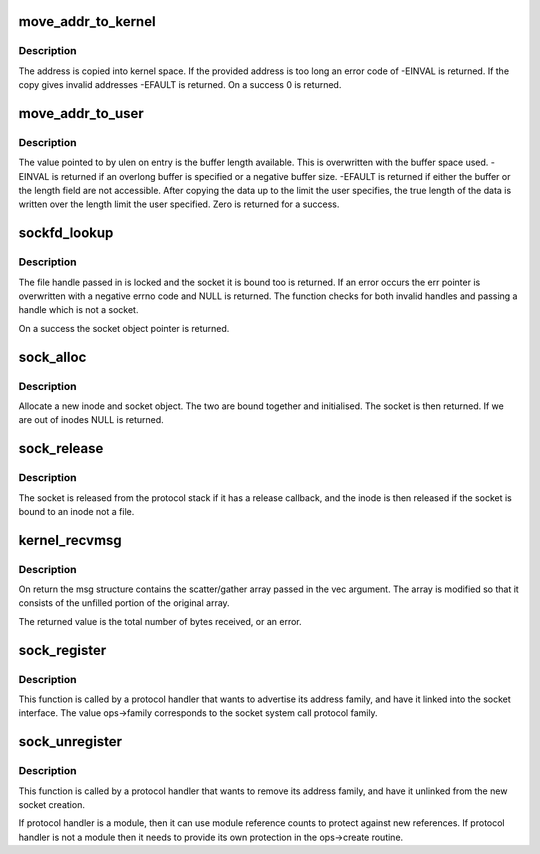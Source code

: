 .. -*- coding: utf-8; mode: rst -*-
.. src-file: net/socket.c

.. _`move_addr_to_kernel`:

move_addr_to_kernel
===================

.. c:function:: int move_addr_to_kernel(void __user *uaddr, int ulen, struct sockaddr_storage *kaddr)

    copy a socket address into kernel space

    :param void __user \*uaddr:
        Address in user space

    :param int ulen:
        Length in user space

    :param struct sockaddr_storage \*kaddr:
        Address in kernel space

.. _`move_addr_to_kernel.description`:

Description
-----------

The address is copied into kernel space. If the provided address is
too long an error code of -EINVAL is returned. If the copy gives
invalid addresses -EFAULT is returned. On a success 0 is returned.

.. _`move_addr_to_user`:

move_addr_to_user
=================

.. c:function:: int move_addr_to_user(struct sockaddr_storage *kaddr, int klen, void __user *uaddr, int __user *ulen)

    copy an address to user space

    :param struct sockaddr_storage \*kaddr:
        kernel space address

    :param int klen:
        length of address in kernel

    :param void __user \*uaddr:
        user space address

    :param int __user \*ulen:
        pointer to user length field

.. _`move_addr_to_user.description`:

Description
-----------

The value pointed to by ulen on entry is the buffer length available.
This is overwritten with the buffer space used. -EINVAL is returned
if an overlong buffer is specified or a negative buffer size. -EFAULT
is returned if either the buffer or the length field are not
accessible.
After copying the data up to the limit the user specifies, the true
length of the data is written over the length limit the user
specified. Zero is returned for a success.

.. _`sockfd_lookup`:

sockfd_lookup
=============

.. c:function:: struct socket *sockfd_lookup(int fd, int *err)

    Go from a file number to its socket slot

    :param int fd:
        file handle

    :param int \*err:
        pointer to an error code return

.. _`sockfd_lookup.description`:

Description
-----------

The file handle passed in is locked and the socket it is bound
too is returned. If an error occurs the err pointer is overwritten
with a negative errno code and NULL is returned. The function checks
for both invalid handles and passing a handle which is not a socket.

On a success the socket object pointer is returned.

.. _`sock_alloc`:

sock_alloc
==========

.. c:function:: struct socket *sock_alloc( void)

    allocate a socket

    :param  void:
        no arguments

.. _`sock_alloc.description`:

Description
-----------

Allocate a new inode and socket object. The two are bound together
and initialised. The socket is then returned. If we are out of inodes
NULL is returned.

.. _`sock_release`:

sock_release
============

.. c:function:: void sock_release(struct socket *sock)

    close a socket

    :param struct socket \*sock:
        socket to close

.. _`sock_release.description`:

Description
-----------

The socket is released from the protocol stack if it has a release
callback, and the inode is then released if the socket is bound to
an inode not a file.

.. _`kernel_recvmsg`:

kernel_recvmsg
==============

.. c:function:: int kernel_recvmsg(struct socket *sock, struct msghdr *msg, struct kvec *vec, size_t num, size_t size, int flags)

    Receive a message from a socket (kernel space)

    :param struct socket \*sock:
        The socket to receive the message from

    :param struct msghdr \*msg:
        Received message

    :param struct kvec \*vec:
        Input s/g array for message data

    :param size_t num:
        Size of input s/g array

    :param size_t size:
        Number of bytes to read

    :param int flags:
        Message flags (MSG_DONTWAIT, etc...)

.. _`kernel_recvmsg.description`:

Description
-----------

On return the msg structure contains the scatter/gather array passed in the
vec argument. The array is modified so that it consists of the unfilled
portion of the original array.

The returned value is the total number of bytes received, or an error.

.. _`sock_register`:

sock_register
=============

.. c:function:: int sock_register(const struct net_proto_family *ops)

    add a socket protocol handler

    :param const struct net_proto_family \*ops:
        description of protocol

.. _`sock_register.description`:

Description
-----------

This function is called by a protocol handler that wants to
advertise its address family, and have it linked into the
socket interface. The value ops->family corresponds to the
socket system call protocol family.

.. _`sock_unregister`:

sock_unregister
===============

.. c:function:: void sock_unregister(int family)

    remove a protocol handler

    :param int family:
        protocol family to remove

.. _`sock_unregister.description`:

Description
-----------

This function is called by a protocol handler that wants to
remove its address family, and have it unlinked from the
new socket creation.

If protocol handler is a module, then it can use module reference
counts to protect against new references. If protocol handler is not
a module then it needs to provide its own protection in
the ops->create routine.

.. This file was automatic generated / don't edit.

